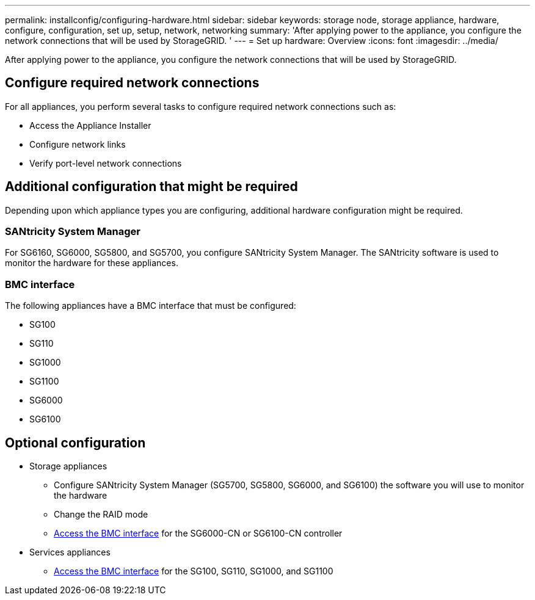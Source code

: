 ---
permalink: installconfig/configuring-hardware.html
sidebar: sidebar
keywords: storage node, storage appliance, hardware, configure, configuration, set up, setup, network, networking
summary: 'After applying power to the appliance, you configure the network connections that will be used by StorageGRID. '
---
= Set up hardware: Overview
:icons: font
:imagesdir: ../media/

[.lead]
After applying power to the appliance, you configure the network connections that will be used by StorageGRID. 

== Configure required network connections
For all appliances, you perform several tasks to configure required network connections such as:

* Access the Appliance Installer
* Configure network links
* Verify port-level network connections

== Additional configuration that might be required
Depending upon which appliance types you are configuring, additional hardware configuration might be required.

=== SANtricity System Manager

For SG6160, SG6000, SG5800, and SG5700, you configure SANtricity System Manager. The SANtricity software is used to monitor the hardware for these appliances. 

=== BMC interface 
The following appliances have a BMC interface that must be configured: 

* SG100
* SG110
* SG1000
* SG1100
* SG6000
* SG6100

== Optional configuration

* Storage appliances
** Configure SANtricity System Manager (SG5700, SG5800, SG6000, and SG6100) the software you will use to monitor the hardware
** Change the RAID mode
** link:../installconfig/accessing-bmc-interface.html[Access the BMC interface] for the SG6000-CN or SG6100-CN controller

* Services appliances
** link:../installconfig/accessing-bmc-interface.html[Access the BMC interface] for the SG100, SG110, SG1000, and SG1100
